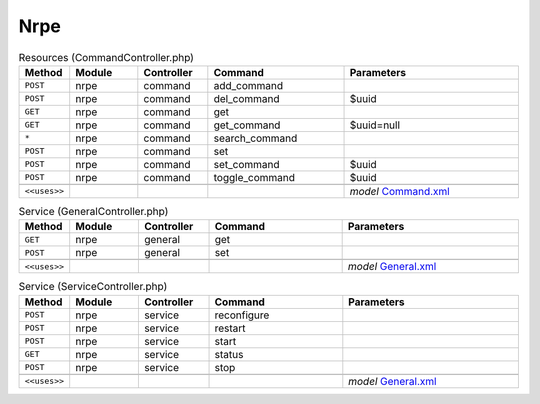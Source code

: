 Nrpe
~~~~

.. csv-table:: Resources (CommandController.php)
   :header: "Method", "Module", "Controller", "Command", "Parameters"
   :widths: 4, 15, 15, 30, 40

    "``POST``","nrpe","command","add_command",""
    "``POST``","nrpe","command","del_command","$uuid"
    "``GET``","nrpe","command","get",""
    "``GET``","nrpe","command","get_command","$uuid=null"
    "``*``","nrpe","command","search_command",""
    "``POST``","nrpe","command","set",""
    "``POST``","nrpe","command","set_command","$uuid"
    "``POST``","nrpe","command","toggle_command","$uuid"

    "``<<uses>>``", "", "", "", "*model* `Command.xml <https://github.com/opnsense/plugins/blob/master/net-mgmt/nrpe/src/opnsense/mvc/app/models/OPNsense/Nrpe/Command.xml>`__"

.. csv-table:: Service (GeneralController.php)
   :header: "Method", "Module", "Controller", "Command", "Parameters"
   :widths: 4, 15, 15, 30, 40

    "``GET``","nrpe","general","get",""
    "``POST``","nrpe","general","set",""

    "``<<uses>>``", "", "", "", "*model* `General.xml <https://github.com/opnsense/plugins/blob/master/net-mgmt/nrpe/src/opnsense/mvc/app/models/OPNsense/Nrpe/General.xml>`__"

.. csv-table:: Service (ServiceController.php)
   :header: "Method", "Module", "Controller", "Command", "Parameters"
   :widths: 4, 15, 15, 30, 40

    "``POST``","nrpe","service","reconfigure",""
    "``POST``","nrpe","service","restart",""
    "``POST``","nrpe","service","start",""
    "``GET``","nrpe","service","status",""
    "``POST``","nrpe","service","stop",""

    "``<<uses>>``", "", "", "", "*model* `General.xml <https://github.com/opnsense/plugins/blob/master/net-mgmt/nrpe/src/opnsense/mvc/app/models/OPNsense/Nrpe/General.xml>`__"
